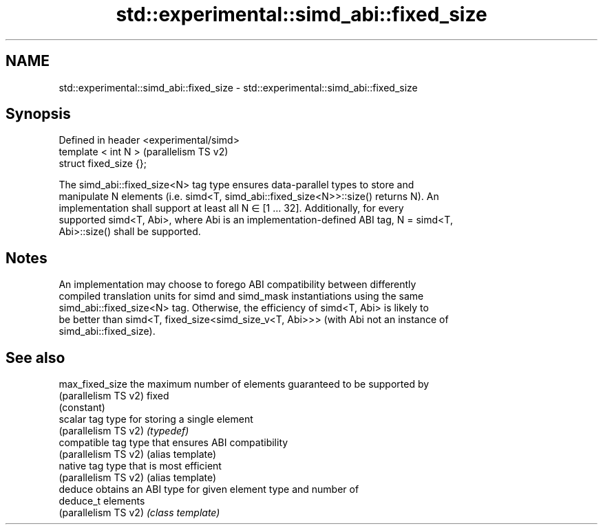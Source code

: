 .TH std::experimental::simd_abi::fixed_size 3 "2022.07.31" "http://cppreference.com" "C++ Standard Libary"
.SH NAME
std::experimental::simd_abi::fixed_size \- std::experimental::simd_abi::fixed_size

.SH Synopsis
   Defined in header <experimental/simd>
   template < int N >                     (parallelism TS v2)
   struct fixed_size {};

   The simd_abi::fixed_size<N> tag type ensures data-parallel types to store and
   manipulate N elements (i.e. simd<T, simd_abi::fixed_size<N>>::size() returns N). An
   implementation shall support at least all N ∈ [1 … 32]. Additionally, for every
   supported simd<T, Abi>, where Abi is an implementation-defined ABI tag, N = simd<T,
   Abi>::size() shall be supported.

.SH Notes

   An implementation may choose to forego ABI compatibility between differently
   compiled translation units for simd and simd_mask instantiations using the same
   simd_abi::fixed_size<N> tag. Otherwise, the efficiency of simd<T, Abi> is likely to
   be better than simd<T, fixed_size<simd_size_v<T, Abi>>> (with Abi not an instance of
   simd_abi::fixed_size).

.SH See also

   max_fixed_size      the maximum number of elements guaranteed to be supported by
   (parallelism TS v2) fixed
                       (constant)
   scalar              tag type for storing a single element
   (parallelism TS v2) \fI(typedef)\fP
   compatible          tag type that ensures ABI compatibility
   (parallelism TS v2) (alias template)
   native              tag type that is most efficient
   (parallelism TS v2) (alias template)
   deduce              obtains an ABI type for given element type and number of
   deduce_t            elements
   (parallelism TS v2) \fI(class template)\fP
